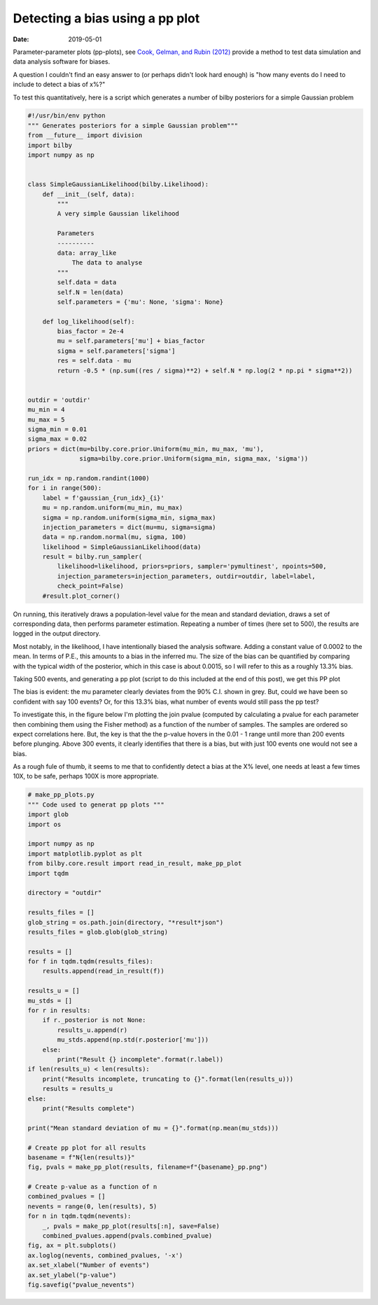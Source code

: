 Detecting a bias using a pp plot
################################

:date: 2019-05-01

Parameter-parameter plots (pp-plots), see `Cook, Gelman, and Rubin (2012)
<https://amstat.tandfonline.com/doi/abs/10.1198/106186006X136976>`_ provide a
method to test data simulation and data analysis software for biases.

A question I couldn't find an easy answer to (or perhaps didn't look hard enough)
is "how many events do I need to include to detect a bias of x%?"

To test this quantitatively, here is a script which generates a number of bilby
posteriors for a simple Gaussian problem


.. code-block:: python

   #!/usr/bin/env python
   """ Generates posteriors for a simple Gaussian problem"""
   from __future__ import division
   import bilby
   import numpy as np


   class SimpleGaussianLikelihood(bilby.Likelihood):
       def __init__(self, data):
           """
           A very simple Gaussian likelihood

           Parameters
           ----------
           data: array_like
               The data to analyse
           """
           self.data = data
           self.N = len(data)
           self.parameters = {'mu': None, 'sigma': None}

       def log_likelihood(self):
           bias_factor = 2e-4
           mu = self.parameters['mu'] + bias_factor
           sigma = self.parameters['sigma']
           res = self.data - mu
           return -0.5 * (np.sum((res / sigma)**2) + self.N * np.log(2 * np.pi * sigma**2))


   outdir = 'outdir'
   mu_min = 4
   mu_max = 5
   sigma_min = 0.01
   sigma_max = 0.02
   priors = dict(mu=bilby.core.prior.Uniform(mu_min, mu_max, 'mu'),
                 sigma=bilby.core.prior.Uniform(sigma_min, sigma_max, 'sigma'))

   run_idx = np.random.randint(1000)
   for i in range(500):
       label = f'gaussian_{run_idx}_{i}'
       mu = np.random.uniform(mu_min, mu_max)
       sigma = np.random.uniform(sigma_min, sigma_max)
       injection_parameters = dict(mu=mu, sigma=sigma)
       data = np.random.normal(mu, sigma, 100)
       likelihood = SimpleGaussianLikelihood(data)
       result = bilby.run_sampler(
           likelihood=likelihood, priors=priors, sampler='pymultinest', npoints=500,
           injection_parameters=injection_parameters, outdir=outdir, label=label,
           check_point=False)
       #result.plot_corner()


On running, this iteratively draws a population-level value for the mean and
standard deviation, draws a set of corresponding data, then performs parameter
estimation. Repeating a number of times (here set to 500), the results are
logged in the output directory.

Most notably, in the likelihood, I have intentionally biased the analysis
software. Adding a constant value of 0.0002 to the mean. In terms of P.E., this
amounts to a bias in the inferred mu. The size of the bias can be quantified by
comparing with the typical width of the posterior, which in this case is about
0.0015, so I will refer to this as a roughly 13.3% bias.

Taking 500 events, and generating a pp plot (script to do this included at the
end of this post), we get this PP plot

.. image:: /images/pp_plots/N500_pp.png

The bias is evident: the mu parameter clearly deviates from the 90% C.I. shown
in grey. But, could we have been so confident with say 100 events? Or, for this
13.3% bias, what number of events would still pass the pp test?

To investigate this, in the figure below I'm plotting the join pvalue (computed
by calculating a pvalue for each parameter then combining them using the Fisher
method) as a function of the number of samples. The samples are ordered so
expect correlations here. But, the key is that the the p-value hovers in the
0.01 - 1 range until more than 200 events before plunging. Above 300 events,
it clearly identifies that there is a bias, but with just 100 events one would
not see a bias.

.. image:: /images/pp_plots/pvalue_nevents.png


As a rough fule of thumb, it seems to me that to confidently detect a bias at
the X% level, one needs at least a few times 10X, to be safe, perhaps 100X is
more appropriate.

.. code-block:: python

   # make_pp_plots.py
   """ Code used to generat pp plots """
   import glob
   import os

   import numpy as np
   import matplotlib.pyplot as plt
   from bilby.core.result import read_in_result, make_pp_plot
   import tqdm

   directory = "outdir"

   results_files = []
   glob_string = os.path.join(directory, "*result*json")
   results_files = glob.glob(glob_string)

   results = []
   for f in tqdm.tqdm(results_files):
       results.append(read_in_result(f))

   results_u = []
   mu_stds = []
   for r in results:
       if r._posterior is not None:
           results_u.append(r)
           mu_stds.append(np.std(r.posterior['mu']))
       else:
           print("Result {} incomplete".format(r.label))
   if len(results_u) < len(results):
       print("Results incomplete, truncating to {}".format(len(results_u)))
       results = results_u
   else:
       print("Results complete")

   print("Mean standard deviation of mu = {}".format(np.mean(mu_stds)))

   # Create pp plot for all results
   basename = f"N{len(results)}"
   fig, pvals = make_pp_plot(results, filename=f"{basename}_pp.png")

   # Create p-value as a function of n
   combined_pvalues = []
   nevents = range(0, len(results), 5)
   for n in tqdm.tqdm(nevents):
       _, pvals = make_pp_plot(results[:n], save=False)
       combined_pvalues.append(pvals.combined_pvalue)
   fig, ax = plt.subplots()
   ax.loglog(nevents, combined_pvalues, '-x')
   ax.set_xlabel("Number of events")
   ax.set_ylabel("p-value")
   fig.savefig("pvalue_nevents")



